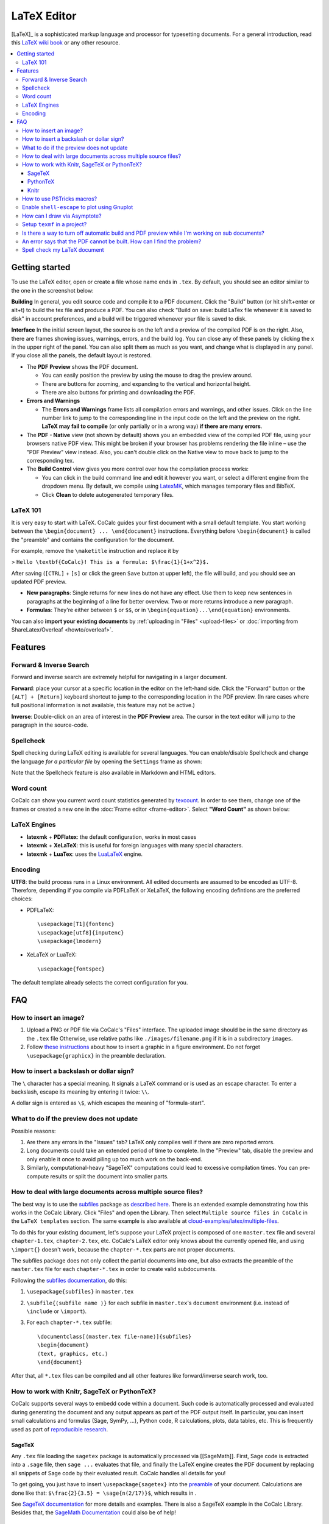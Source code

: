 .. index:: LaTeX Editor
.. _latex-editor:

======================
LaTeX Editor
======================

[LaTeX]_ is a sophisticated markup language and processor for typesetting documents.
For a general introduction, read this `LaTeX wiki book`_ or any other resource.

.. contents::
   :local:
   :depth: 3


Getting started
===============

To use the LaTeX editor, open or create a file whose name ends in ``.tex``. By default, you should see an editor similar to the one in the screenshot below:

.. image:: img/latex-ui.png
    :width: 100%
    :align: center




**Building** In general, you edit source code and compile it to a PDF document. Click the "Build" button (or hit shift+enter or alt+t) to build the tex file and produce a PDF.  You can also check "Build on save: build LaTex file whenever it is saved to disk" in account preferences, and a build will be triggered whenever your file is saved to disk.

**Interface** In the initial screen layout, the source is on the left and a preview of the compiled PDF is on the right.  Also, there are frames showing issues, warnings, errors, and the build log.  You can close any of these panels by clicking the x in the upper right of the panel.  You can also split them as much as you want, and change what is displayed in any panel.  If you close all the panels, the default layout is restored.

* The **PDF Preview** shows the PDF document.

  * You can easily position the preview by using the mouse to drag the preview around.
  * There are buttons  for zooming, and expanding to the vertical and horizontal height.
  * There are also buttons for printing and downloading the PDF.

* **Errors and Warnings**

  * The **Errors and Warnings** frame lists all compilation errors and warnings, and other issues.
    Click on the line number link to jump to the corresponding line in the input code on the left and the preview on the right.
    **LaTeX may fail to compile** (or only partially or in a wrong way) **if there are many errors**.

* The **PDF - Native** view (not shown by default) shows you an embedded view of the compiled PDF file, using   your browsers native PDF view. This might be broken if your browser has problems rendering the file inline – use the "PDF Preview" view instead.  Also, you can't double click on the Native view to move back to jump   to the corresponding tex.

* The **Build Control** view gives you more control over how the compilation process works:

  * You can click in the build command line and edit it however you want, or select a different engine from the dropdown menu.
    By default, we compile using `LatexMK`_, which manages temporary files and BibTeX.

  * Click **Clean** to delete autogenerated temporary files.

LaTeX 101
--------------------

It is very easy to start with LaTeX.
CoCalc guides your first document with a small default template.
You start working between the ``\begin{document} ... \end{document}`` instructions.
Everything before ``\begin{document}`` is called the "preamble" and contains the configuration for the document.

For example, remove the ``\maketitle`` instruction and replace it by

> ``Hello \textbf{CoCalc}! This is a formula: $\frac{1}{1+x^2}$.``

After saving (``[CTRL]`` + ``[s]`` or click the green ``Save`` button at upper left), the file will build, and
you should see an updated PDF preview.

* **New paragraphs**: Single returns for new lines do not have any effect.
  Use them to keep new sentences in paragraphs at the beginning of a line for better overview.
  Two or more returns introduce a new paragraph.
* **Formulas**: They're either between ``$`` or ``$$``, or in ``\begin{equation}...\end{equation}`` environments.

You can also **import your existing documents** by
:ref:`uploading in "Files" <upload-files>` or :doc:`importing from ShareLatex/Overleaf <howto/overleaf>`.

Features
===============

.. _latex-forward-inverse:

Forward & Inverse Search
------------------------------

Forward and inverse search are extremely helpful for navigating in a larger document.

**Forward**: place your cursor at a specific location in the editor on the left-hand side.
Click the "Forward" button or the ``[ALT] + [Return]`` keyboard shortcut to jump to the corresponding
location in the PDF preview.
(In rare cases where full positional information is not available, this feature may not be active.)

**Inverse**: Double-click on an area of interest in the **PDF Preview** area.
The cursor in the text editor will jump to the paragraph in the source-code.

.. _latex-spellcheck:

Spellcheck
------------------

Spell checking during LaTeX editing is available for several languages. You can enable/disable Spellcheck and change the language *for a particular file* by opening the ``Settings`` frame as shown:

.. image:: img/latex-spellcheck123.jpg
    :width: 50%
    :align: center

Note that the Spellcheck feature is also available in Markdown and HTML editors.

.. _latex-word-count:

Word count
------------------

CoCalc can show you current word count statistics generated by texcount_.
In order to see them, change one of the frames or created a new one in the :doc:`Frame editor <frame-editor>`.
Select **"Word Count"** as shown below:

.. image:: img/latex-word-count.png
    :width: 50%
    :align: center

.. _texcount: http://app.uio.no/ifi/texcount/whatitdoes.html

LaTeX Engines
----------------------

* **latexmk** + **PDFlatex**: the default configuration, works in most cases
* **latexmk** + **XeLaTeX**: this is useful for foreign languages with many special characters.
* **latexmk** + **LuaTex**: uses the `LuaLaTeX`_ engine.

.. _LuaLaTeX: http://www.luatex.org

Encoding
------------------------

**UTF8**: the build process runs in a Linux environment.
All edited documents are assumed to be encoded as UTF-8.
Therefore, depending if you compile via PDFLaTeX or XeLaTeX, the following encoding defintions are the preferred choices:

* PDFLaTeX::

   \usepackage[T1]{fontenc}
   \usepackage[utf8]{inputenc}
   \usepackage{lmodern}

* XeLaTeX or LuaTeX::

   \usepackage{fontspec}


The default template already selects the correct configuration for you.

FAQ
======

How to insert an image?
-----------------------------------------

1. Upload a PNG or PDF file via CoCalc's "Files" interface.
   The uploaded image should be in the same directory as the ``.tex`` file
   Otherwise, use relative paths like ``./images/filename.png`` if it is in a subdirectory ``images``.
2. Follow  `these instructions`_  about how to insert a graphic in a figure environment.
   Do not forget ``\usepackage{graphicx}`` in the preamble declaration.

.. _these instructions: https://en.wikibooks.org/wiki/LaTeX/Floats,_Figures_and_Captions



How to insert a backslash or dollar sign?
--------------------------------------------

The ``\`` character has a special meaning.
It signals a LaTeX command or is used as an escape character.
To enter a backslash, escape its meaning by entering it twice: ``\\``.

A dollar sign is entered as ``\$``, which escapes the meaning of "formula-start".



What to do if the preview does not update
-----------------------------------------

Possible reasons:

1. Are there any errors in the "Issues" tab? LaTeX only compiles well if there are zero reported errors.
2. Long documents could take an extended period of time to complete. In the "Preview" tab, disable the preview and only enable it once to avoid piling up too much work on the back-end.
3. Similarly, computational-heavy "SageTeX" computations could lead to excessive compilation times.
   You can pre-compute results or split the document into smaller parts.



How to deal with large documents across multiple source files?
----------------------------------------------------------------------------------

The best way is to use the `subfiles`_ package as `described here`_.
There is an extended example demonstrating how this works in the CoCalc Library.
Click "Files" and open the Library. Then select  ``Multiple source files in CoCalc`` in the ``LaTeX templates`` section.
The same example is also available at `cloud-examples/latex/multiple-files`_.

.. _described here: https://en.wikibooks.org/wiki/LaTeX/Modular_Documents#Subfiles
.. _cloud-examples/latex/multiple-files: https://github.com/sagemath/cloud-examples/tree/master/latex/multiple-files

To do this for your existing document,
let's suppose your LaTeX project is composed of one ``master.tex`` file and several ``chapter-1.tex``, ``chapter-2.tex``, etc.
CoCalc's LaTeX editor only knows about the currently opened file,
and using ``\import{}`` doesn't work, because the ``chapter-*.tex`` parts are not proper documents.

The subfiles package does not only collect the partial documents into one,
but also extracts the preamble of the ``master.tex`` file for each ``chapter-*.tex`` in order to create valid subdocuments.

Following the `subfiles documentation <http://tug.ctan.org/macros/latex/contrib/subfiles/subfiles.pdf>`_, do this:

1. ``\usepackage{subfiles}`` in ``master.tex``
2. ``\subfile{⟨subfile name ⟩}`` for each subfile in ``master.tex``'s ``document`` environment (i.e. instead of ``\include`` or ``\import``).
3. For each ``chapter-*.tex`` subfile::

     \documentclass[⟨master.tex file-name⟩]{subfiles}
     \begin{document}
     ⟨text, graphics, etc.⟩
     \end{document}

After that, all ``*.tex`` files can be compiled and all other features like forward/inverse search work, too.



How to work with Knitr, SageTeX or PythonTeX?
------------------------------------------------

CoCalc supports several ways to embedd code within a document.
Such code is automatically processed and evaluated during generating the document
and any output appears as part of the PDF output itself.
In particular, you can insert small calculations and formulas (Sage, SymPy, ...), Python code, R calculations, plots, data tables, etc.
This is frequently used as part of `reproducible research <https://en.wikipedia.org/wiki/Reproducibility#Reproducible_research>`_.

.. index:: SageTeX
.. _latex-sagetex:

SageTeX
^^^^^^^^^^

Any ``.tex`` file loading the ``sagetex`` package is automatically processed via [[SageMath]].
First, Sage code is extracted into a ``.sage`` file, then ``sage ...`` evaluates that file, and finally the LaTeX engine creates the PDF document by replacing all snippets of Sage code by their evaluated result.
CoCalc handles all details for you!

To get going, you just have to insert ``\usepackage{sagetex}`` into the `preamble`_ of your document.
Calculations are done like that: ``$\frac{2}{3.5} = \sage{n(2/17)}$``, which results in |SAGETEX|.

See `SageTeX documentation <https://ctan.org/tex-archive/macros/latex/contrib/sagetex>`_ for more details and examples.
There is also a SageTeX example in the CoCalc Library.
Besides that, the `SageMath Documentation <http://doc.sagemath.org/html/en/>`_ could also be of help!

.. |SAGETEX| image:: img/latex-sagetex.png
                  :height: 17pt


.. index:: PythonTeX
.. _latex-pythontex:

PythonTeX
^^^^^^^^^^^^^^

`PythonTeX <https://ctan.org/pkg/pythontex>`_ follows the same spirit as SageTeX.
Embedded Python commands and blocks of code are extracted into a ``.py`` file,
Python 3 evaluates them,
and at the end the LaTeX engine merges the generated output snippets into the final document and renders the PDF file.
CoCalc handles all details for you!

To get going, insert ``\usepackage{pythontex}`` into the `preamble`_ of your document.
Then, you can insert inline code snippets via ``\py{}`` and blocks of code inside of ``\begin{pyblock}`` and ``\end{pyblock}``.
There is also support for [SymPy]_ code via ``\sympy{}`` or plots via Pylab using ``\pylab{}``.

For example, code like this::

    Python code: $2+3 = \py{2+3}$

    \begin{sympyblock}
    x = Symbol('x')
    f = x**2 * cos(x)
    fi = integrate(f, x)
    \end{sympyblock}

    The integral of $\sympy{f}$ is $\sympy{fi.simplify()}$

produces:

.. image:: img/latex-pythontex.png
    :width: 75%
    :align: center


You can read more in the `PythonTeX Documentation <https://ctan.org/pkg/pythontex>`_.
Also note, that sometimes it is necessary to run "Build" again to properly re-process all code snippets.
There is also a PythonTeX example document in the CoCalc Library.

.. _preamble: https://en.wikibooks.org/wiki/LaTeX/Document_Structure#Preamble


.. index:: Knitr
.. index:: Sweave
.. _latex-knitr:

Knitr
^^^^^^^^^^^^^^^^

`Knitr LaTeX documents`_ are different from SageTeX and PythonTeX.
They have their own filename extension (CoCalc supports ``.rnw`` and ``.Rtex``) and instead of calling LaTeX commands of a package, they feature their own syntax for embedded blocks and statements.
Historically, at first `Sweave`_ was added to R,
but Knitr is a much more modern variant with more features
(see `Transition from Sweave to Knitr`_). 

In general, the compilation works by first processing the input file via Knitr,
which runs R and generates a ``.tex`` document.
Then, the Latex engine processes that ``.tex`` file as usual.
CoCalc handles all details for you.

To get started, create a file ending with ``.rnw`` (Rweave/Sweave syntax) or ``.Rtex`` (code is in comment blocks).
Both will initialize the file with a template explaining you how to work with it.
For example, a block like::

    <<histogram-plot4, dev='tikz', fig.height=4, fig.width=10>>=
    data <- rnorm(1000)
    hist(data)
    @

produces a plot of a histogram, drawn using `TikZ`_.

.. image:: img/latex-knitr.png
    :width: 75%
    :align: center

Note, that `latex-forward-inverse`_ will work as well as reporting errors.

.. _Knitr LaTeX documents: https://yihui.name/knitr/
.. _Sweave: https://en.wikipedia.org/wiki/Sweave
.. _Transition from Sweave to Knitr: https://yihui.name/knitr/demo/sweave/
.. _TikZ: https://en.wikibooks.org/wiki/LaTeX/PGF/TikZ




.. index:: PSTricks

How to use PSTricks macros?
-----------------------------------------

`PSTricks`_ is a set of macros for including PostScript drawings in a TeX document. The website has an extensive `gallery of examples`_.
The main thing to remember when using PSTricks is to set ``Engine`` in the CoCalc Build panel to ``XeLaTeX`` as in this small demo `.tex file`_ and `resulting .pdf`_.

.. _gallery of examples: http://tug.org/PSTricks/main.cgi?file=examples
.. _.tex file: https://cocalc.com/share/db982efa-e439-4e2d-933b-7c7011c6b21a/Public/pstricks-demo.tex?viewer=share
.. _resulting .pdf: https://cocalc.com/share/db982efa-e439-4e2d-933b-7c7011c6b21a/Public/pstricks-demo.pdf?viewer=share

.. image:: img/latex-pstricks-demo3.png
    :width: 40%
    :align: center

.. image:: img/latex-pstricks-demo4.png
    :width: 40%
    :align: center


.. index:: LaTeX Editor; Gnuplot
.. index:: LaTeX Editor; shell-escape

Enable ``shell-escape`` to plot using Gnuplot
------------------------------------------------

There are situations where the LaTeX document calls certain utilities to accomplish a task.
One example is creating plots via `Gnuplot <http://www.gnuplot.info/>`_ right inside the document.

For example, a snippet of tex code could look like this::

    \begin{figure}
      \begin{tikzpicture}
         \begin{axis}[ ... ]
           \addplot [...] gnuplot [raw gnuplot] {plot [-0.015:0.015] cos(380*x);};
         \end{axis}
      \end{tikzpicture}
    \end{figure}

In the middle, Gnuplot runs ``plot [-0.015:0.015] cos(380*x);`` to plot a cos function.

The *problem* is that by default the PDF LaTeX Engine doesn't allow to run arbitrary commands
due to security concerns. You'll see an error like that::

    Package pgfplots Error: Sorry, the gnuplot-result file 'gnuplot.pgf-plot.table'
    could not be found.
    Maybe you need to enable the shell-escape feature? [...]

.. note::

    You have to select the **PdfLaTeX (shell-escape)** engine from the selector in the
    :doc:`build panel <../frame-editor>` or modify the build command maually.

As a result, Gnuplot will be run, the error vanishes, it creates the necessary temporary files for the PGF plot, and the PDF will show the plot.
You can download the example :download:`gnuplot.tex <files/gnuplot.tex>` and see it in a screenshot below:

.. image:: img/latex-gnuplot-shell-escape.png
    :width: 100%



.. index:: Asymptote

How can I draw via Asymptote?
--------------------------------------

`Asymptote <http://asymptote.sourceforge.net/>`_ is a

    powerful descriptive vector graphics language
    that provides a natural coordinate-based framework for technical drawing.
    Labels and equations are typeset with LaTeX, for high-quality PostScript output.

In order to tell `LatexMK`_
– which CoCalc's LaTeX editor is using by default under the hood –
to process the generated ``*.asy`` files,
you need to setup your ``~/.latexmkrc`` file in your home directory.
In order to do that, open up the ``Files`` tab in your project
and click on the home-icon to make sure you're in your home directory.
Then, click on `Create` to create a new file and enter the filename ``.latexmkrc``.
Don't overlook that leading dot in the filename, which is used for hidden files in Linux.
Then, enter these lines in the text editor and save the file::

    sub asy {return system("asy \"$_[0]\"");}
    add_cus_dep("asy","eps",0,"asy");
    add_cus_dep("asy","pdf",0,"asy");
    add_cus_dep("asy","tex",0,"asy");

These additional rules tell LatexMK to essentially run ``asy <basename>-*.asy``
on each file during the build process.
In case there are problems, you can run that command-line in a :doc:`terminal`
to see all details about any possible errors.

More information: `Asymptote LaTeX Usage <http://asymptote.sourceforge.net/doc/LaTeX-usage.html>`_.

.. image:: img/latex-asymptote.png
    :width: 100%




.. index:: texmf

Setup ``texmf`` in a project?
-----------------------------------------

A CoCalc project is equivalent to a linux user account.
Therefore, the texmf discovery mechanism works the same as on a local machine.
By default, you should be able to put your own packages and styles into ``~/texmf``.

In case you just want to add a styles-file with common commands
for the `tex` processor available to all your ``.tex`` files,
you have to put them into the ``~/texmf/tex/latex/local`` sub-directory.
That way they're always found by the latex processor.
(see `stackexchange discussion <https://tex.stackexchange.com/questions/1137/where-do-i-place-my-own-sty-or-cls-files-to-make-them-available-to-all-my-te>`_)

Otherwise, you might have to run run ``texhash ~/texmf`` in a terminal or the little "Terminal command" textbox in "Files".

Note: the ``~`` stands for the ``HOME`` directory, which is the root directory you see in the "Files"-listing.
You can click the home icon to jump into the home directory.
``texmf`` is a subdirectory right there.



Is there a way to turn off automatic build and PDF preview while I'm working on sub documents?
-----------------------------------------------------------------------------------------------

If you're working on a main LaTeX document that has included tex files, you may want to turn off compilation of the individual subfiles. Here are some steps you can take:

* By default, building latex documents on saving is enabled. You can disable it under ``Account`` → ``Preferences`` → ``Editor settings`` by removing the check mark for ``Build on save: build LaTex file whenever it is saved to disk``.

* You can also disable the build process by opening the "Build" dialog and entering ``echo`` in the line where the command is. That just does nothing when it tries to build.

* If you like, you could also structure your LaTeX in such a way that subdocuments also build via the `CTAN subfiles`_ package.
  You can find an example in the CoCalc Library. In a project, click on ``+ New``, and in the middle you will find the Library. Look under ``LaTeX templates`` → ``Multiple source files in CoCalc``.

In general, multifile LaTeX editing is on our radar, but we haven't got to that yet: `CoCalc issue #904`_.

.. _CoCalc issue #904: https://github.com/sagemathinc/cocalc/issues/904



An error says that the PDF cannot be built. How can I find the problem?
-----------------------------------------------------------------------------------

* Use :doc:`TimeTravel <time-travel>` to go back to a working version. In the TimeTravel view, you can use ``Changes`` to see exactly what changed between revisions.
* Another tip is to click the format button, since sometimes formatting properly can give you a good sense of what you might have messed up.
* More general, you can also use revision control like [Git]_ to track your changes. Just create a :doc:`Terminal <terminal>` file or :doc:`frame in the latex editor <frame-editor>` and go ahead and work on the command-line as usual.
* If you need more detailed help, make sure to open the ``.tex`` file and make a support request by clicking the ``Help`` button at the top right.



Spell check my LaTeX document
--------------------------------------------

Whenever you save the LaTeX document, it will run a spell checker and underline the words that are not spelled correctly.  By default, it uses the language you've set in your web browser.

You can change the autosave interval to be very short in account settings (under editor) if you need the spell checking to update frequently.

Seeing a list of alternative words (correct spellings) isn't supported directly in the editor yet `Issue #3461 <https://github.com/sagemathinc/cocalc/issues/3461>`_.
For now, a workaround is to run LaTeX-aware ``aspell``, e.g.

    1. Open a :doc:`./terminal`
    2. ``aspell -t -c <filename.tex>``

You can add words for ``aspell`` to ignore using `personal dictionaries <http://aspell.net/man-html/Format-of-the-Personal-and-Replacement-Dictionaries.html#Format-of-the-Personal-and-Replacement-Dictionaries>`_. These words won't be underlined red. To do this create the file ``~/.aspell.lang.pws``, where ``lang`` is the choice of langauge. The first line of this file should be ``personal_ws-1.1 lang 0``, where ``lang`` is the choice of language. Then add one words per line for ``aspell`` to ignore. For example, to ignore the words 'bijection' and 'surjection' in an English document, create the file ``~/.aspell.en.pws`` with the content::

   personal_ws-1.1 en 0
   bijection
   surjection

The changes will take place the next time ``aspell`` is run on the document. You may force this by clicking the build button.

.. _LaTeX wiki book: https://en.wikibooks.org/wiki/LaTeX
.. _LatexMK: https://www.ctan.org/pkg/latexmk/
.. _subfiles: https://www.ctan.org/pkg/subfiles?lang=en
.. _CTAN subfiles: https://ctan.org/pkg/subfiles
.. _PSTricks: http://tug.org/PSTricks/main.cgi

